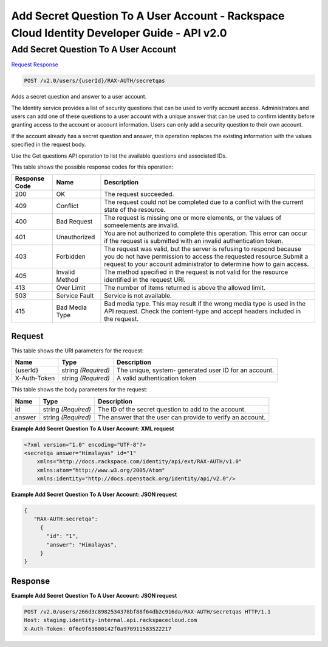 =============================================================================
Add Secret Question To A User Account -  Rackspace Cloud Identity Developer Guide - API v2.0
=============================================================================

Add Secret Question To A User Account
~~~~~~~~~~~~~~~~~~~~~~~~~

`Request <POST_add_secret_question_to_a_user_account_v2.0_users_userid_rax-auth_secretqas.rst#request>`__
`Response <POST_add_secret_question_to_a_user_account_v2.0_users_userid_rax-auth_secretqas.rst#response>`__

.. code-block:: javascript

    POST /v2.0/users/{userId}/RAX-AUTH/secretqas

Adds a secret question and answer to a user account.

The Identity service provides a list of security questions that can be used to verify account access. Administrators and users can add one of these questions to a user account with a unique answer that can be used to confirm identity before granting access to the account or account information. Users can only add a security question to their own account.

If the account already has a secret question and answer, this operation replaces the existing information with the values specified in the request body.

Use the Get questions API operation to list the available questions and associated IDs.



This table shows the possible response codes for this operation:


+--------------------------+-------------------------+-------------------------+
|Response Code             |Name                     |Description              |
+==========================+=========================+=========================+
|200                       |OK                       |The request succeeded.   |
+--------------------------+-------------------------+-------------------------+
|409                       |Conflict                 |The request could not be |
|                          |                         |completed due to a       |
|                          |                         |conflict with the        |
|                          |                         |current state of the     |
|                          |                         |resource.                |
+--------------------------+-------------------------+-------------------------+
|400                       |Bad Request              |The request is missing   |
|                          |                         |one or more elements, or |
|                          |                         |the values of            |
|                          |                         |someelements are invalid.|
+--------------------------+-------------------------+-------------------------+
|401                       |Unauthorized             |You are not authorized   |
|                          |                         |to complete this         |
|                          |                         |operation. This error    |
|                          |                         |can occur if the request |
|                          |                         |is submitted with an     |
|                          |                         |invalid authentication   |
|                          |                         |token.                   |
+--------------------------+-------------------------+-------------------------+
|403                       |Forbidden                |The request was valid,   |
|                          |                         |but the server is        |
|                          |                         |refusing to respond      |
|                          |                         |because you do not have  |
|                          |                         |permission to access the |
|                          |                         |requested                |
|                          |                         |resource.Submit a        |
|                          |                         |request to your account  |
|                          |                         |administrator to         |
|                          |                         |determine how to gain    |
|                          |                         |access.                  |
+--------------------------+-------------------------+-------------------------+
|405                       |Invalid Method           |The method specified in  |
|                          |                         |the request is not valid |
|                          |                         |for the resource         |
|                          |                         |identified in the        |
|                          |                         |request URI.             |
+--------------------------+-------------------------+-------------------------+
|413                       |Over Limit               |The number of items      |
|                          |                         |returned is above the    |
|                          |                         |allowed limit.           |
+--------------------------+-------------------------+-------------------------+
|503                       |Service Fault            |Service is not available.|
+--------------------------+-------------------------+-------------------------+
|415                       |Bad Media Type           |Bad media type. This may |
|                          |                         |result if the wrong      |
|                          |                         |media type is used in    |
|                          |                         |the API request. Check   |
|                          |                         |the content-type and     |
|                          |                         |accept headers included  |
|                          |                         |in the request.          |
+--------------------------+-------------------------+-------------------------+


Request
^^^^^^^^^^^^^^^^^

This table shows the URI parameters for the request:

+--------------------------+-------------------------+-------------------------+
|Name                      |Type                     |Description              |
+==========================+=========================+=========================+
|{userId}                  |string *(Required)*      |The unique, system-      |
|                          |                         |generated user ID for an |
|                          |                         |account.                 |
+--------------------------+-------------------------+-------------------------+
|X-Auth-Token              |string *(Required)*      |A valid authentication   |
|                          |                         |token                    |
+--------------------------+-------------------------+-------------------------+





This table shows the body parameters for the request:

+--------------------------+-------------------------+-------------------------+
|Name                      |Type                     |Description              |
+==========================+=========================+=========================+
|id                        |string *(Required)*      |The ID of the secret     |
|                          |                         |question to add to the   |
|                          |                         |account.                 |
+--------------------------+-------------------------+-------------------------+
|answer                    |string *(Required)*      |The answer that the user |
|                          |                         |can provide to verify an |
|                          |                         |account.                 |
+--------------------------+-------------------------+-------------------------+





**Example Add Secret Question To A User Account: XML request**


.. code::

    <?xml version="1.0" encoding="UTF-8"?>
    <secretqa answer="Himalayas" id="1"
        xmlns="http://docs.rackspace.com/identity/api/ext/RAX-AUTH/v1.0"
        xmlns:atom="http://www.w3.org/2005/Atom" 
        xmlns:identity="http://docs.openstack.org/identity/api/v2.0"/>


**Example Add Secret Question To A User Account: JSON request**


.. code::

    {
       "RAX-AUTH:secretqa": 
         {
           "id": "1",
           "answer": "Himalayas",
         }
    }


Response
^^^^^^^^^^^^^^^^^^





**Example Add Secret Question To A User Account: JSON request**


.. code::

    POST /v2.0/users/266d3c8982534378bf88f64db2c916da/RAX-AUTH/secretqas HTTP/1.1
    Host: staging.identity-internal.api.rackspacecloud.com
    X-Auth-Token: 0f6e9f63600142f0a970911583522217
    

